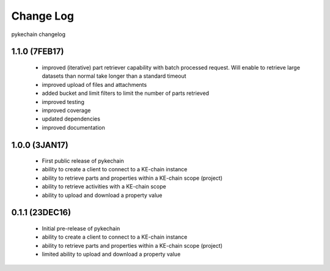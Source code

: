 Change Log
==========

pykechain changelog

1.1.0 (7FEB17)
--------------

 * improved (iterative) part retriever capability with batch processed request. Will enable to retrieve large datasets
   than normal take longer than a standard timeout
 * improved upload of files and attachments
 * added bucket and limit filters to limit the number of parts retrieved
 * improved testing
 * improved coverage
 * updated dependencies
 * improved documentation


1.0.0 (3JAN17)
--------------

 * First public release of pykechain
 * ability to create a client to connect to a KE-chain instance
 * ability to retrieve parts and properties within a KE-chain scope (project)
 * ability to retrieve activities with a KE-chain scope
 * ability to upload and download a property value



0.1.1 (23DEC16)
---------------

 * Initial pre-release of pykechain
 * ability to create a client to connect to a KE-chain instance
 * ability to retrieve parts and properties within a KE-chain scope (project)
 * limited ability to upload and download a property value
